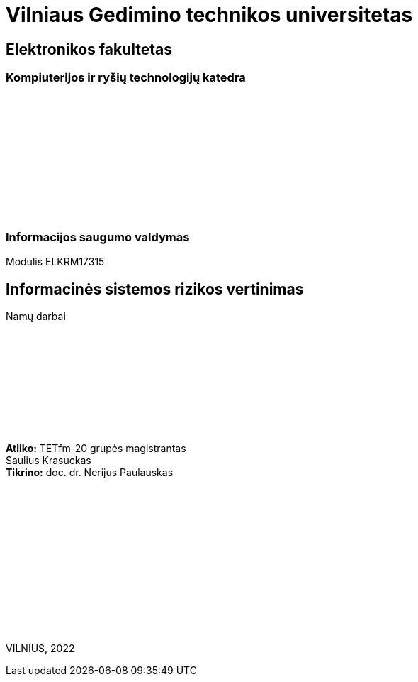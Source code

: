 [.text-center]
= Vilniaus Gedimino technikos universitetas

[.text-center]
== Elektronikos fakultetas

=== Kompiuterijos ir ryšių technologijų katedra

{nbsp}

{nbsp}

{nbsp}

{nbsp}

{nbsp}

{nbsp}

=== Informacijos saugumo valdymas
Modulis ELKRM17315

[.text-center]
== Informacinės sistemos rizikos vertinimas

Namų darbai

{nbsp}

{nbsp}

{nbsp}

{nbsp}

{nbsp}

[.text-right]
**Atliko:** TETfm-20 grupės magistrantas +
                       Saulius Krasuckas +
**Tikrino:** doc. dr. Nerijus Paulauskas

{nbsp}

{nbsp}

{nbsp}

{nbsp}

{nbsp}

{nbsp}

{nbsp}

VILNIUS, 2022

<<<


